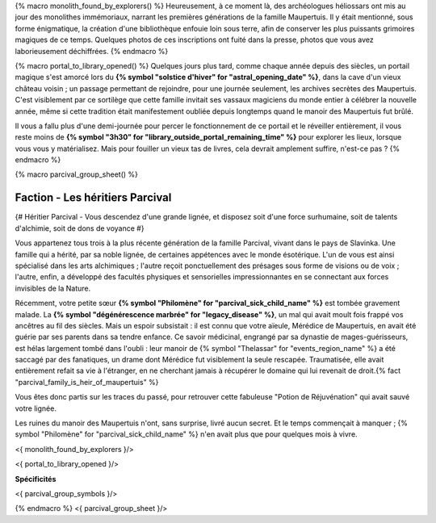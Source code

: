 {% macro monolith_found_by_explorers() %}
Heureusement, à ce moment là, des archéologues héliossars ont mis au jour des monolithes immémoriaux, narrant les premières générations de la famille Maupertuis. Il y était mentionné, sous forme énigmatique, la création d'une bibliothèque enfouie loin sous terre, afin de conserver les plus puissants grimoires magiques de ce temps. Quelques photos de ces inscriptions ont fuité dans la presse, photos que vous avez laborieusement déchiffrées.
{% endmacro %}


{% macro portal_to_library_opened() %}
Quelques jours plus tard, comme chaque année depuis des siècles, un portail magique s'est amorcé lors du **{% symbol "solstice d'hiver" for "astral_opening_date" %}**, dans la cave d'un vieux château voisin ; un passage permettant de rejoindre, pour une journée seulement, les archives secrètes des Maupertuis. C'est visiblement par ce sortilège que cette famille invitait ses vassaux magiciens du monde entier à célébrer la nouvelle année, même si cette tradition était manifestement oubliée depuis longtemps quand le manoir des Maupertuis fut brûlé.

Il vous a fallu plus d'une demi-journée pour percer le fonctionnement de ce portail et le réveiller entièrement, il vous reste moins de **{% symbol "3h30" for "library_outside_portal_remaining_time" %}** pour explorer les lieux, lorsque vous vous y matérialisez. Mais pour fouiller un vieux tas de livres, cela devrait amplement suffire, n'est-ce pas ?
{% endmacro %}


{% macro parcival_group_sheet() %}

Faction - Les héritiers Parcival
============================================

{# Héritier Parcival - Vous descendez d'une grande lignée, et disposez soit d'une force surhumaine, soit de talents d'alchimie, soit de dons de voyance #}

Vous appartenez tous trois à la plus récente génération de la famille Parcival, vivant dans le pays de Slavinka. Une famille qui a hérité, par sa noble lignée, de certaines appétences avec le monde ésotérique.
L'un de vous est ainsi spécialisé dans les arts alchimiques ; l'autre reçoit ponctuellement des présages sous forme de visions ou de voix ; l'autre, enfin, a développé des facultés physiques et sensorielles impressionnantes en se connectant aux forces invisibles de la Nature.

Récemment, votre petite sœur **{% symbol "Philomène" for "parcival_sick_child_name" %}** est tombée gravement malade. La **{% symbol "dégénérescence marbrée" for "legacy_disease" %}**, un mal qui avait moult fois frappé vos ancêtres au fil des siècles. Mais un espoir subsistait : il est connu que votre aïeule, Mérédice de Maupertuis, en avait été guérie par ses parents dans sa tendre enfance. Ce savoir médicinal, engrangé par sa dynastie de mages-guérisseurs, est hélas largement tombé dans l'oubli : leur manoir de {% symbol "Thelassar" for "events_region_name" %} a été saccagé par des fanatiques, un drame dont Mérédice fut visiblement la seule rescapée. Traumatisée, elle avait entièrement refait sa vie à l'étranger, en ne cherchant jamais à récupérer le domaine qui lui revenait de droit.{% fact "parcival_family_is_heir_of_maupertuis" %}

Vous êtes donc partis sur les traces du passé, pour retrouver cette fabuleuse "Potion de Réjuvénation" qui avait sauvé votre lignée.

Les ruines du manoir des Maupertuis n'ont, sans surprise, livré aucun secret. Et le temps commençait à manquer ; {% symbol "Philomène" for "parcival_sick_child_name" %} n'en avait plus que pour quelques mois à vivre.

<{ monolith_found_by_explorers }/>

<{ portal_to_library_opened }/>

**Spécificités**

<{ parcival_group_symbols }/>

{% endmacro %}
<{ parcival_group_sheet }/>

